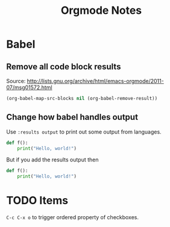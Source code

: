 #+TITLE: Orgmode Notes

* Babel

** Remove all code block results

Source: http://lists.gnu.org/archive/html/emacs-orgmode/2011-07/msg01572.html

#+BEGIN_SRC emacs-lisp :results silent
(org-babel-map-src-blocks nil (org-babel-remove-result))
#+END_SRC

** Change how babel handles output

Use ~:results output~ to print out some output from languages.

#+BEGIN_SRC python
def f():
    print("Hello, world!")
#+END_SRC

#+RESULTS:
: None

But if you add the results output then

#+BEGIN_SRC python :results output
def f():
    print("Hello, world!")
#+END_SRC

#+RESULTS:
: Hello, world!

* TODO Items

~C-c C-x o~ to trigger ordered property of checkboxes.
